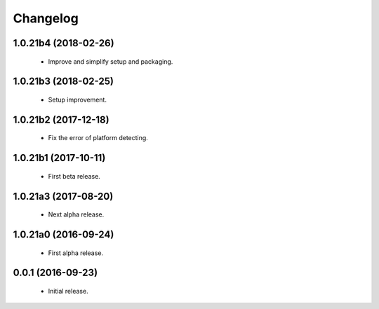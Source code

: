 Changelog
=========

1.0.21b4 (2018-02-26)
---------------------
  - Improve and simplify setup and packaging.

1.0.21b3 (2018-02-25)
---------------------
  - Setup improvement.

1.0.21b2 (2017-12-18)
---------------------
  - Fix the error of platform detecting.

1.0.21b1 (2017-10-11)
---------------------
  - First beta release.

1.0.21a3 (2017-08-20)
---------------------
  - Next alpha release.

1.0.21a0 (2016-09-24)
---------------------
  - First alpha release.

0.0.1 (2016-09-23)
------------------
  - Initial release.

